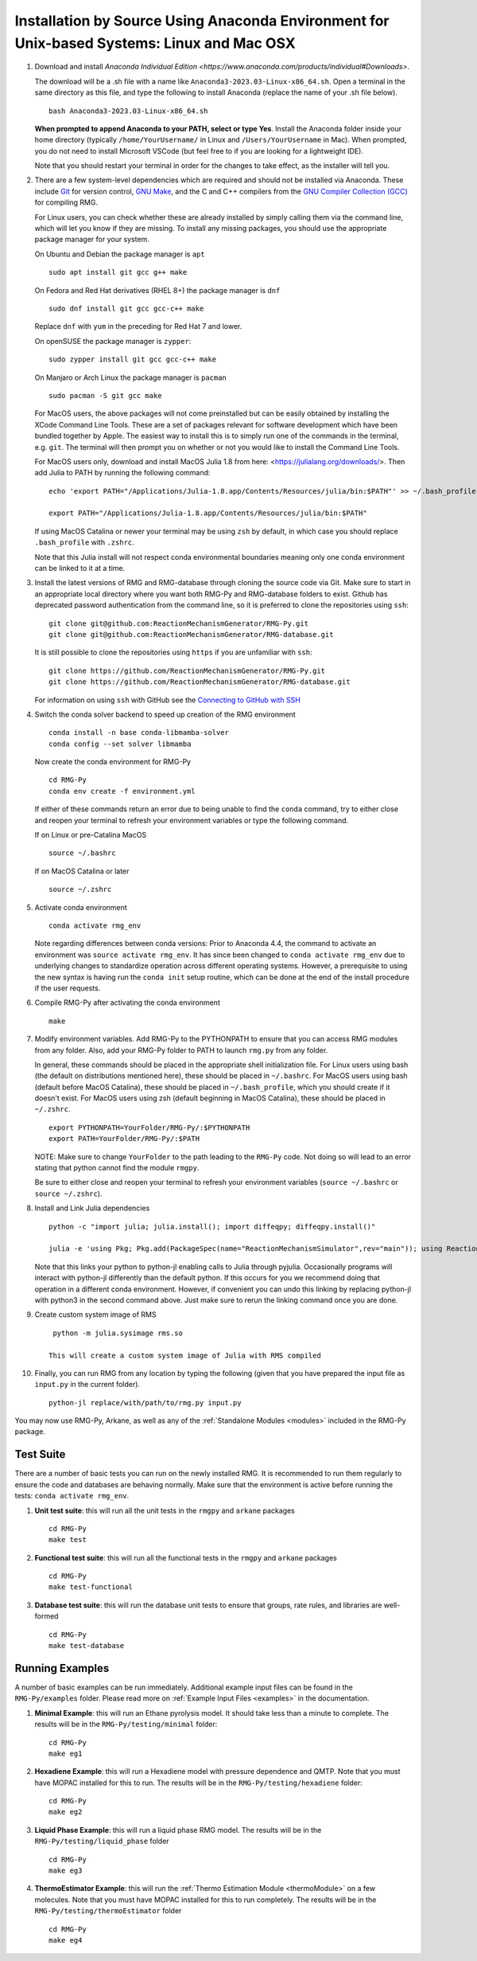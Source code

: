 .. _anacondaDeveloper:

*******************************************************************************************
Installation by Source Using Anaconda Environment for Unix-based Systems: Linux and Mac OSX
*******************************************************************************************

#. Download and install `Anaconda Individual Edition <https://www.anaconda.com/products/individual#Downloads>`.

   The download will be a .sh file with a name like ``Anaconda3-2023.03-Linux-x86_64.sh``. Open a terminal in the same
   directory as this file, and type the following to install Anaconda (replace the name of your .sh file below). ::

    bash Anaconda3-2023.03-Linux-x86_64.sh

   **When prompted to append Anaconda to your PATH, select or type Yes**.  Install the Anaconda folder inside your home
   directory (typically ``/home/YourUsername/`` in Linux and ``/Users/YourUsername`` in Mac). When prompted, you do not
   need to install Microsoft VSCode (but feel free to if you are looking for a lightweight IDE).

   Note that you should restart your terminal in order for the changes to take effect, as the installer will tell you.

#. There are a few system-level dependencies which are required and should not be installed via Anaconda. These include
   `Git <https://git-scm.com/>`_ for version control, `GNU Make <https://www.gnu.org/software/make/>`_, and the C and C++ compilers from the `GNU Compiler Collection (GCC) <https://gcc.gnu.org/>`_ for compiling RMG.

   For Linux users, you can check whether these are already installed by simply calling them via the command line, which
   will let you know if they are missing. To install any missing packages, you should use the appropriate package manager
   for your system.
   
   On Ubuntu and Debian the package manager is ``apt`` ::

    sudo apt install git gcc g++ make
    
   On Fedora and Red Hat derivatives (RHEL 8+) the package manager is ``dnf`` ::
   
    sudo dnf install git gcc gcc-c++ make

   Replace ``dnf`` with ``yum`` in the preceding for Red Hat 7 and lower.

   On openSUSE the package manager is ``zypper``::

    sudo zypper install git gcc gcc-c++ make

   On Manjaro or Arch Linux the package manager is ``pacman`` ::

    sudo pacman -S git gcc make

   For MacOS users, the above packages will not come preinstalled but can be easily obtained by installing the XCode Command Line Tools.
   These are a set of packages relevant for software development which have been bundled together by Apple. The easiest way
   to install this is to simply run one of the commands in the terminal, e.g. ``git``. The terminal will then prompt you on
   whether or not you would like to install the Command Line Tools.

   For MacOS users only, download and install MacOS Julia 1.8 from here: <https://julialang.org/downloads/>. Then add Julia to PATH by running the following command: ::

     echo 'export PATH="/Applications/Julia-1.8.app/Contents/Resources/julia/bin:$PATH"' >> ~/.bash_profile

     export PATH="/Applications/Julia-1.8.app/Contents/Resources/julia/bin:$PATH"

   If using MacOS Catalina or newer your terminal may be using ``zsh`` by default, in which case you should replace ``.bash_profile`` with ``.zshrc``.
   
   Note that this Julia install will not respect conda environmental boundaries meaning only one conda environment can be linked to it at a time.


#. Install the latest versions of RMG and RMG-database through cloning the source code via Git. Make sure to start in an
   appropriate local directory where you want both RMG-Py and RMG-database folders to exist.
   Github has deprecated password authentication from the command line, so it
   is preferred to clone the repositories using ``ssh``::

    git clone git@github.com:ReactionMechanismGenerator/RMG-Py.git
    git clone git@github.com:ReactionMechanismGenerator/RMG-database.git

   It is still possible to clone the repositories using ``https`` if you are
   unfamiliar with ``ssh``::
   
    git clone https://github.com/ReactionMechanismGenerator/RMG-Py.git
    git clone https://github.com/ReactionMechanismGenerator/RMG-database.git

   For information on using ``ssh`` with GitHub see the `Connecting to GitHub with SSH <https://docs.github.com/en/authentication/connecting-to-github-with-ssh>`_

#. Switch the conda solver backend to speed up creation of the RMG environment ::

    conda install -n base conda-libmamba-solver
    conda config --set solver libmamba

   Now create the conda environment for RMG-Py ::

    cd RMG-Py
    conda env create -f environment.yml

   If either of these commands return an error due to being unable to find the ``conda`` command, try to either close and reopen your terminal to refresh your environment variables or type the following command.

   If on Linux or pre-Catalina MacOS ::

    source ~/.bashrc

   If on MacOS Catalina or later ::

    source ~/.zshrc

#. Activate conda environment ::

    conda activate rmg_env
    
   Note regarding differences between conda versions: Prior to Anaconda 4.4, the command to activate an environment was
   ``source activate rmg_env``. It has since been changed to ``conda activate rmg_env`` due to underlying changes to
   standardize operation across different operating systems. However, a prerequisite to using the new syntax is having
   run the ``conda init`` setup routine, which can be done at the end of the install procedure if the user requests.
    
#. Compile RMG-Py after activating the conda environment ::

    make

#. Modify environment variables. Add RMG-Py to the PYTHONPATH to ensure that you can access RMG modules from any folder.
   Also, add your RMG-Py folder to PATH to launch ``rmg.py`` from any folder.

   In general, these commands should be placed in the appropriate shell initialization file. For Linux users using
   bash (the default on distributions mentioned here), these should be placed in ``~/.bashrc``. For MacOS users using bash (default before MacOS Catalina),
   these should be placed in ``~/.bash_profile``, which you should create if it doesn't exist. For MacOS users using zsh
   (default beginning in MacOS Catalina), these should be placed in ``~/.zshrc``. ::

    export PYTHONPATH=YourFolder/RMG-Py/:$PYTHONPATH
    export PATH=YourFolder/RMG-Py/:$PATH

   NOTE: Make sure to change ``YourFolder`` to the path leading to the ``RMG-Py`` code. Not doing so will lead to an error stating that python cannot find the module ``rmgpy``.

   Be sure to either close and reopen your terminal to refresh your environment variables (``source ~/.bashrc`` or ``source ~/.zshrc``).

#. Install and Link Julia dependencies ::

     python -c "import julia; julia.install(); import diffeqpy; diffeqpy.install()"

     julia -e 'using Pkg; Pkg.add(PackageSpec(name="ReactionMechanismSimulator",rev="main")); using ReactionMechanismSimulator;'

   Note that this links your python to python-jl enabling calls to Julia through pyjulia. Occasionally programs will
   interact with python-jl differently than the default python. If this occurs for you we recommend doing that operation
   in a different conda environment. However, if convenient you can undo this linking by replacing python-jl with
   python3 in the second command above. Just make sure to rerun the linking command once you are done.

#. Create custom system image of RMS ::

     python -m julia.sysimage rms.so

    This will create a custom system image of Julia with RMS compiled

#. Finally, you can run RMG from any location by typing the following (given that you have prepared the input file as ``input.py`` in the current folder). ::

    python-jl replace/with/path/to/rmg.py input.py

You may now use RMG-Py, Arkane, as well as any of the :ref:`Standalone Modules <modules>` included in the RMG-Py package.




Test Suite
==========

There are a number of basic tests you can run on the newly installed RMG.  It is recommended to run them regularly to ensure the code and databases are behaving normally.
Make sure that the environment is active before running the tests: ``conda activate rmg_env``.

#. **Unit test suite**: this will run all the unit tests in the ``rmgpy`` and ``arkane`` packages ::

    cd RMG-Py
    make test
    
#. **Functional test suite**: this will run all the functional tests in the ``rmgpy`` and ``arkane`` packages ::

    cd RMG-Py
    make test-functional


#. **Database test suite**: this will run the database unit tests to ensure that groups, rate rules, and libraries are well-formed ::

    cd RMG-Py
    make test-database
    

Running Examples
================

A number of basic examples can be run immediately.  Additional example input files can be found in the ``RMG-Py/examples`` folder.  Please read more on :ref:`Example Input Files <examples>` in the documentation.
    
#. **Minimal Example**: this will run an Ethane pyrolysis model.  It should take less than a minute to complete. The results will be in the ``RMG-Py/testing/minimal`` folder::

    cd RMG-Py
    make eg1
    
#. **Hexadiene Example**: this will run a Hexadiene model with pressure dependence and QMTP.  Note that you must have MOPAC installed for this to run. The results will be in the ``RMG-Py/testing/hexadiene`` folder::

    cd RMG-Py
    make eg2
    
#. **Liquid Phase Example**: this will run a liquid phase RMG model.  The results will be in the ``RMG-Py/testing/liquid_phase`` folder ::

    cd RMG-Py
    make eg3
    
#. **ThermoEstimator Example**: this will run the :ref:`Thermo Estimation Module <thermoModule>` on a few molecules. Note that you must have MOPAC installed for this to run completely. The results will be in the ``RMG-Py/testing/thermoEstimator`` folder ::

    cd RMG-Py
    make eg4
